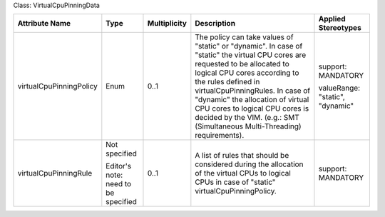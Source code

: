 .. Copyright 2018 (Huawei)
.. This file is licensed under the CREATIVE COMMONS ATTRIBUTION 4.0 INTERNATIONAL LICENSE
.. Full license text at https://creativecommons.org/licenses/by/4.0/legalcode

Class: VirtualCpuPinningData

+-------------------------+-------------+------------------+-------------------------+---------------+
| **Attribute Name**      | **Type**    | **Multiplicity** | **Description**         | **Applied     |
|                         |             |                  |                         | Stereotypes** |
+=========================+=============+==================+=========================+===============+
| virtualCpuPinningPolicy | Enum        | 0..1             | The policy              | support:      |
|                         |             |                  | can take                | MANDATORY     |
|                         |             |                  | values of               |               |
|                         |             |                  | "static" or             | valueRange:   |
|                         |             |                  | "dynamic".              | "static",     |
|                         |             |                  | In case of              | "dynamic"     |
|                         |             |                  | "static" the virtual    |               |
|                         |             |                  | CPU cores are           |               |
|                         |             |                  | requested to be         |               |
|                         |             |                  | allocated to logical    |               |
|                         |             |                  | CPU cores according     |               |
|                         |             |                  | to the rules defined in |               |
|                         |             |                  | virtualCpuPinningRules. |               |
|                         |             |                  | In case of "dynamic"    |               |
|                         |             |                  | the allocation          |               |
|                         |             |                  | of virtual CPU cores    |               |
|                         |             |                  | to logical CPU cores    |               |
|                         |             |                  | is decided by the VIM.  |               |
|                         |             |                  | (e.g.: SMT              |               |
|                         |             |                  | (Simultaneous           |               |
|                         |             |                  | Multi-Threading)        |               |
|                         |             |                  | requirements).          |               |
+-------------------------+-------------+------------------+-------------------------+---------------+
| virtualCpuPinningRule   | Not         | 0..1             | A list of               | support:      |
|                         | specified   |                  | rules that              | MANDATORY     |
|                         |             |                  | should be               |               |
|                         | Editor's    |                  | considered              |               |
|                         | note: need  |                  | during the              |               |
|                         | to be       |                  | allocation              |               |
|                         | specified   |                  | of the                  |               |
|                         |             |                  | virtual CPUs to         |               |
|                         |             |                  | logical CPUs in case of |               |
|                         |             |                  | "static"                |               |
|                         |             |                  | virtualCpuPinningPolicy.|               |
+-------------------------+-------------+------------------+-------------------------+---------------+
